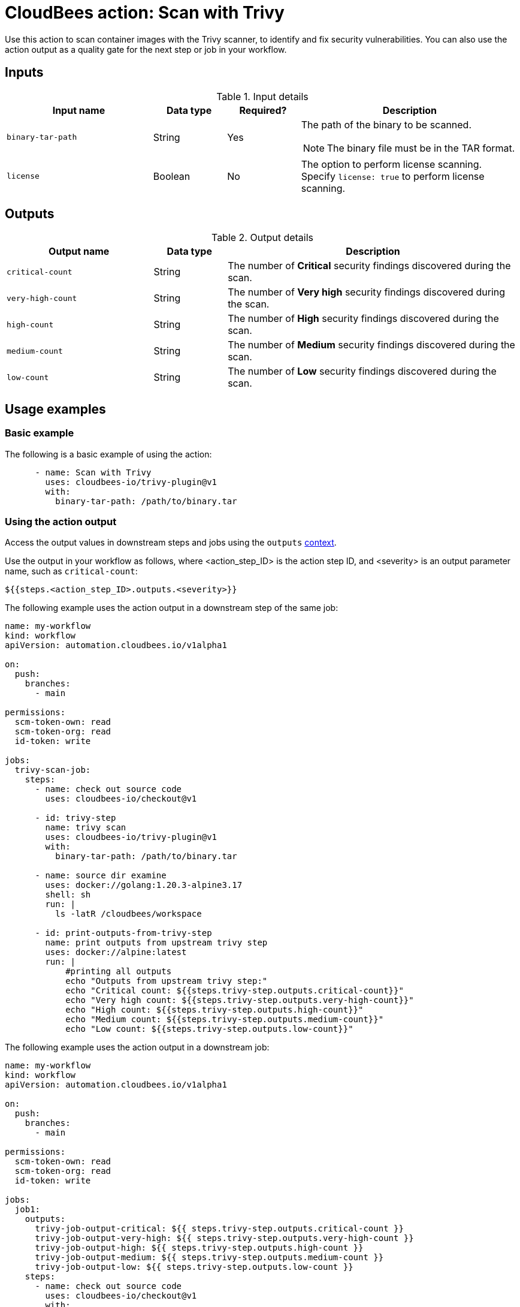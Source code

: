 = CloudBees action: Scan with Trivy

Use this action to scan container images with the Trivy scanner, to identify and fix security vulnerabilities.
You can also use the action output as a quality gate for the next step or job in your workflow.

== Inputs

[cols="2a,1a,1a,3a",options="header"]
.Input details
|===

| Input name
| Data type
| Required?
| Description

| `binary-tar-path`
| String
| Yes
| The path of the binary to be scanned.

NOTE: The binary file must be in the TAR format.

| `license`
| Boolean
| No
| The option to perform license scanning.
Specify `license: true` to perform license scanning.

|===


== Outputs

[cols="2a,1a,4a",options="header"]
.Output details
|===

| Output name
| Data type
| Description

| `critical-count`
| String
| The number of *Critical* security findings discovered during the scan.

| `very-high-count`
| String
| The number of *Very high* security findings discovered during the scan.

| `high-count`
| String
| The number of *High* security findings discovered during the scan.

| `medium-count`
| String
| The number of *Medium* security findings discovered during the scan.

| `low-count`
| String
| The number of *Low* security findings discovered during the scan.

|===

== Usage examples

=== Basic example

The following is a basic example of using the action:

[source,yaml]
----

      - name: Scan with Trivy
        uses: cloudbees-io/trivy-plugin@v1
        with:
          binary-tar-path: /path/to/binary.tar

----

=== Using the action output

Access the output values in downstream steps and jobs using the `outputs` link:https://docs.cloudbees.com/docs/cloudbees-platform/latest/dsl-syntax/contexts[context].

Use the output in your workflow as follows, where <action_step_ID> is the action step ID, and <severity> is an output parameter name, such as `critical-count`:

[source,yaml]
----
${{steps.<action_step_ID>.outputs.<severity>}}
----

The following example uses the action output in a downstream step of the same job:

[source,yaml,role="default-expanded"]
----

name: my-workflow
kind: workflow
apiVersion: automation.cloudbees.io/v1alpha1

on:
  push:
    branches:
      - main

permissions:
  scm-token-own: read
  scm-token-org: read
  id-token: write

jobs:
  trivy-scan-job:
    steps:
      - name: check out source code
        uses: cloudbees-io/checkout@v1

      - id: trivy-step
        name: trivy scan
        uses: cloudbees-io/trivy-plugin@v1
        with:
          binary-tar-path: /path/to/binary.tar

      - name: source dir examine
        uses: docker://golang:1.20.3-alpine3.17
        shell: sh
        run: |
          ls -latR /cloudbees/workspace

      - id: print-outputs-from-trivy-step
        name: print outputs from upstream trivy step
        uses: docker://alpine:latest
        run: |
            #printing all outputs
            echo "Outputs from upstream trivy step:"
            echo "Critical count: ${{steps.trivy-step.outputs.critical-count}}"
            echo "Very high count: ${{steps.trivy-step.outputs.very-high-count}}"
            echo "High count: ${{steps.trivy-step.outputs.high-count}}"
            echo "Medium count: ${{steps.trivy-step.outputs.medium-count}}"
            echo "Low count: ${{steps.trivy-step.outputs.low-count}}"


----

The following example uses the action output in a downstream job:

[source,yaml,role="default-expanded"]
----

name: my-workflow
kind: workflow
apiVersion: automation.cloudbees.io/v1alpha1

on:
  push:
    branches:
      - main

permissions:
  scm-token-own: read
  scm-token-org: read
  id-token: write

jobs:
  job1:
    outputs:
      trivy-job-output-critical: ${{ steps.trivy-step.outputs.critical-count }}
      trivy-job-output-very-high: ${{ steps.trivy-step.outputs.very-high-count }}
      trivy-job-output-high: ${{ steps.trivy-step.outputs.high-count }}
      trivy-job-output-medium: ${{ steps.trivy-step.outputs.medium-count }}
      trivy-job-output-low: ${{ steps.trivy-step.outputs.low-count }}
    steps:
      - name: check out source code
        uses: cloudbees-io/checkout@v1
        with:
          repository: my-gh-repo-org/my-repo
          ref: main
          token: ${{ secrets.GIT_PAT }}

      - id: trivy-step
        name: trivy scan
        uses: cloudbees-io/trivy-plugin@v1
        with:
          binary-tar-path: /path/to/binary.tar

  job2:
    needs: job1
    steps:
      - id: print-outputs-from-job1
        name: print outputs from upstream job1
        uses: docker://alpine:latest
        run: |
          # Printing all outputs
          echo "Outputs from upstream trivy job:"
          echo "Critical count: ${{ needs.job1.outputs.trivy-job-output-critical }}"
          echo "Very high count: ${{ needs.job1.outputs.trivy-job-output-very-high }}"
          echo "High count: ${{ needs.job1.outputs.trivy-job-output-high }}"
          echo "Medium count: ${{ needs.job1.outputs.trivy-job-output-medium }}"
          echo "Low count: ${{ needs.job1.outputs.trivy-job-output-low }}"

----

== License

This code is made available under the 
link:https://opensource.org/license/mit/[MIT license].

== References

* Learn more about link:https://docs.cloudbees.com/docs/cloudbees-platform/latest/actions[using actions in CloudBees workflows].
* Learn about link:https://docs.cloudbees.com/docs/cloudbees-platform/latest/[CloudBees platform].

